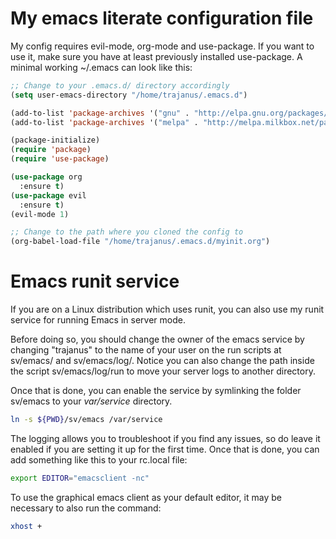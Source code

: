 #+STARTUP: showall
* My emacs literate configuration file
My config requires evil-mode, org-mode and use-package. If you want to use it,
make sure you have at least previously installed use-package. A minimal working ~/.emacs can
look like this:

#+BEGIN_SRC emacs-lisp
;; Change to your .emacs.d/ directory accordingly
(setq user-emacs-directory "/home/trajanus/.emacs.d") 

(add-to-list 'package-archives '("gnu" . "http://elpa.gnu.org/packages/"))
(add-to-list 'package-archives '("melpa" . "http://melpa.milkbox.net/packages/"))

(package-initialize)
(require 'package)
(require 'use-package)

(use-package org
  :ensure t)
(use-package evil
  :ensure t)
(evil-mode 1)

;; Change to the path where you cloned the config to
(org-babel-load-file "/home/trajanus/.emacs.d/myinit.org")
#+END_SRC

* Emacs runit service
  If you are on a Linux distribution which uses runit, you can also use
  my runit service for running Emacs in server mode. 

  Before doing so, you should change the owner of the emacs service by
  changing "trajanus" to the name of your user on the run scripts at
  sv/emacs/ and sv/emacs/log/. Notice you can also change the path
  inside the script sv/emacs/log/run to move your server logs to 
  another directory.

  Once that is done, you can enable the service by symlinking the
  folder sv/emacs to your /var/service/ directory. 

  #+BEGIN_SRC bash
  ln -s ${PWD}/sv/emacs /var/service
  #+END_SRC
  
  The logging allows you to troubleshoot if you find any issues, so do
  leave it enabled if you are setting it up for the first time. Once
  that is done, you can add something like this to your rc.local file:
   
  #+BEGIN_SRC bash
  export EDITOR="emacsclient -nc"
  #+END_SRC
  
  To use the graphical emacs client as your default editor, 
  it may be necessary to also run the command:

  #+BEGIN_SRC bash
  xhost +
  #+END_SRC
  
